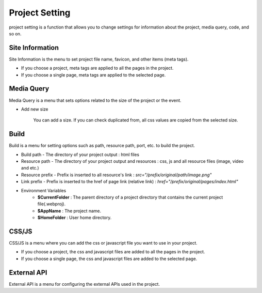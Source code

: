Project Setting
===================================================
project setting is a function that allows you to change settings for information about the project, media query, code, and so on.

.. Check thumbnail option here : https://pythonhosted.org/sphinxcontrib-images/

Site Information
------------------
.. thumbnail:: /_static/setting/setting_01.png
    :width: 100%
    :group: setting
    :title: Site Information

Site Information is the menu to set project file name, favicon, and other items (meta tags).

- If you choose a project, meta tags are applied to all the pages in the project.
- If you choose a single page, meta tags are applied to the selected page.

Media Query
--------------
.. thumbnail:: /_static/setting/setting_02.png
    :width: 100%
    :group: setting
    :title: Media Query

Media Query is a menu that sets options related to the size of the project or the event.

- Add new size

    .. image:: /_static/setting/add_size.png

    You can add a size. If you can check duplicated from, all css values are copied from the selected size.

Build
--------------
.. thumbnail:: /_static/setting/setting_03.png
    :width: 100%
    :group: setting
    :title: Build

Build is a menu for setting options such as path, resource path, port, etc. to build the project.

- Build path - The directory of your project output : html files
- Resource path - The directory of your project output and resources : css, js and all resource files (image, video and etc.)
- Resource prefix - Prefix is inserted to all resource's link : `src="/prefix/original/path/image.png"`
- Link prefix - Prefix is inserted to the href of page link (relative link) : `href="/prefix/original/pages/index.html"`

- Environment Variables
    - **$CurrentFolder** : The parent directory of a project directory that contains the current project file(.webproj).
    - **$AppName** : The project name.
    - **$HomeFolder** : User home directory.

CSS/JS
--------------
.. thumbnail:: /_static/setting/setting_04.png
    :width: 100%
    :group: setting
    :title: CSS / Javascript

CSS/JS is a menu where you can add the css or javascript file you want to use in your project.

- If you choose a project, the css and javascript files are added to all the pages in the project.
- If you choose a single page, the css and javascript files are added to the selected page.


External API
--------------
.. thumbnail:: /_static/setting/setting_05.png
    :width: 100%
    :group: setting
    :title: External API

External API is a menu for configuring the external APIs used in the project.
